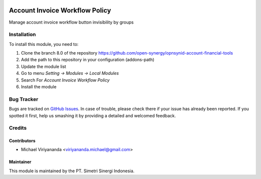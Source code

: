 .. image:: https://img.shields.io/badge/licence-AGPL--3-blue.svg
   :target: http://www.gnu.org/licenses/agpl-3.0-standalone.html
   :alt: License: AGPL-3

===============================
Account Invoice Workflow Policy
===============================

Manage account invoice workflow button invisibility by groups


Installation
============

To install this module, you need to:

1.  Clone the branch 8.0 of the repository https://github.com/open-synergy/opnsynid-account-financial-tools
2.  Add the path to this repository in your configuration (addons-path)
3.  Update the module list
4.  Go to menu *Setting -> Modules -> Local Modules*
5.  Search For *Account Invoice Workflow Policy*
6.  Install the module

Bug Tracker
===========

Bugs are tracked on `GitHub Issues
<https://github.com/open-synergy/opnsynid-account-financial-tools/issues>`_.
In case of trouble, please check there if your issue has already been reported.
If you spotted it first, help us smashing it by providing a detailed
and welcomed feedback.


Credits
=======

Contributors
------------

* Michael Viriyananda <viriyananda.michael@gmail.com>

Maintainer
----------

.. image:: https://simetri-sinergi.id/logo.png
   :alt: PT. Simetri Sinergi Indonesia
   :target: https://simetri-sinergi.id.com

This module is maintained by the PT. Simetri Sinergi Indonesia.
